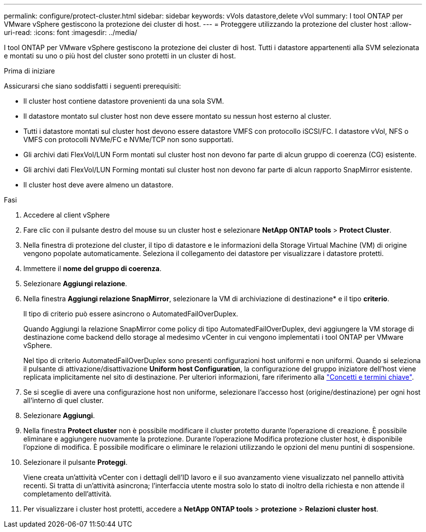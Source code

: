 ---
permalink: configure/protect-cluster.html 
sidebar: sidebar 
keywords: vVols datastore,delete vVol 
summary: I tool ONTAP per VMware vSphere gestiscono la protezione dei cluster di host. 
---
= Proteggere utilizzando la protezione del cluster host
:allow-uri-read: 
:icons: font
:imagesdir: ../media/


[role="lead"]
I tool ONTAP per VMware vSphere gestiscono la protezione dei cluster di host. Tutti i datastore appartenenti alla SVM selezionata e montati su uno o più host del cluster sono protetti in un cluster di host.

.Prima di iniziare
Assicurarsi che siano soddisfatti i seguenti prerequisiti:

* Il cluster host contiene datastore provenienti da una sola SVM.
* Il datastore montato sul cluster host non deve essere montato su nessun host esterno al cluster.
* Tutti i datastore montati sul cluster host devono essere datastore VMFS con protocollo iSCSI/FC. I datastore vVol, NFS o VMFS con protocolli NVMe/FC e NVMe/TCP non sono supportati.
* Gli archivi dati FlexVol/LUN Form montati sul cluster host non devono far parte di alcun gruppo di coerenza (CG) esistente.
* Gli archivi dati FlexVol/LUN Forming montati sul cluster host non devono far parte di alcun rapporto SnapMirror esistente.
* Il cluster host deve avere almeno un datastore.


.Fasi
. Accedere al client vSphere
. Fare clic con il pulsante destro del mouse su un cluster host e selezionare *NetApp ONTAP tools* > *Protect Cluster*.
. Nella finestra di protezione del cluster, il tipo di datastore e le informazioni della Storage Virtual Machine (VM) di origine vengono popolate automaticamente. Seleziona il collegamento dei datastore per visualizzare i datastore protetti.
. Immettere il *nome del gruppo di coerenza*.
. Selezionare *Aggiungi relazione*.
. Nella finestra *Aggiungi relazione SnapMirror*, selezionare la VM di archiviazione di destinazione* e il tipo *criterio*.
+
Il tipo di criterio può essere asincrono o AutomatedFailOverDuplex.

+
Quando Aggiungi la relazione SnapMirror come policy di tipo AutomatedFailOverDuplex, devi aggiungere la VM storage di destinazione come backend dello storage al medesimo vCenter in cui vengono implementati i tool ONTAP per VMware vSphere.

+
Nel tipo di criterio AutomatedFailOverDuplex sono presenti configurazioni host uniformi e non uniformi. Quando si seleziona il pulsante di attivazione/disattivazione *Uniform host Configuration*, la configurazione del gruppo iniziatore dell'host viene replicata implicitamente nel sito di destinazione. Per ulteriori informazioni, fare riferimento alla link:../concepts/ontap-tools-concepts-terms.html["Concetti e termini chiave"].

. Se si sceglie di avere una configurazione host non uniforme, selezionare l'accesso host (origine/destinazione) per ogni host all'interno di quel cluster.
. Selezionare *Aggiungi*.
. Nella finestra *Protect cluster* non è possibile modificare il cluster protetto durante l'operazione di creazione. È possibile eliminare e aggiungere nuovamente la protezione. Durante l'operazione Modifica protezione cluster host, è disponibile l'opzione di modifica. È possibile modificare o eliminare le relazioni utilizzando le opzioni del menu puntini di sospensione.
. Selezionare il pulsante *Proteggi*.
+
Viene creata un'attività vCenter con i dettagli dell'ID lavoro e il suo avanzamento viene visualizzato nel pannello attività recenti. Si tratta di un'attività asincrona; l'interfaccia utente mostra solo lo stato di inoltro della richiesta e non attende il completamento dell'attività.

. Per visualizzare i cluster host protetti, accedere a *NetApp ONTAP tools* > *protezione* > *Relazioni cluster host*.

